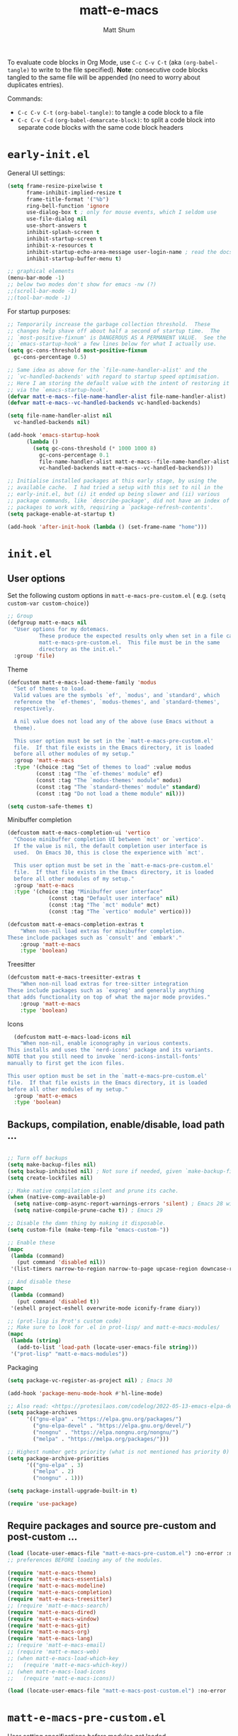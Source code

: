 #+title: matt-e-macs
#+author: Matt Shum

To evaluate code blocks in Org Mode, use ~C-c C-v C-t~ (aka =(org-babel-tangle)=
to write to the file specified). **Note**: consecutive code blocks tangled to
the same file will be appended (no need to worry about duplicates entries).

Commands:
- ~C-c C-v C-t~ =(org-babel-tangle)=: to tangle a code block to a file
- ~C-c C-v C-d~ =(org-babel-demarcate-block)=: to split a code block into
  separate code blocks with the same code block headers

* ~early-init.el~

General UI settings:

#+begin_src emacs-lisp :tangle "early-init.el"
  (setq frame-resize-pixelwise t
        frame-inhibit-implied-resize t	
        frame-title-format '("%b")
        ring-bell-function 'ignore
        use-dialog-box t ; only for mouse events, which I seldom use
        use-file-dialog nil
        use-short-answers t
        inhibit-splash-screen t
        inhibit-startup-screen t
        inhibit-x-resources t
        inhibit-startup-echo-area-message user-login-name ; read the docstring
        inhibit-startup-buffer-menu t)

  ;; graphical elements
  (menu-bar-mode -1)
  ;; below two modes don't show for emacs -nw (?)
  ;;(scroll-bar-mode -1)
  ;;(tool-bar-mode -1)
#+end_src

For startup purposes:

#+begin_src emacs-lisp :tangle "early-init.el"
  ;; Temporarily increase the garbage collection threshold.  These
  ;; changes help shave off about half a second of startup time.  The
  ;; `most-positive-fixnum' is DANGEROUS AS A PERMANENT VALUE.  See the
  ;; `emacs-startup-hook' a few lines below for what I actually use.
  (setq gc-cons-threshold most-positive-fixnum
	gc-cons-percentage 0.5)

  ;; Same idea as above for the `file-name-handler-alist' and the
  ;; `vc-handled-backends' with regard to startup speed optimisation.
  ;; Here I am storing the default value with the intent of restoring it
  ;; via the `emacs-startup-hook'.
  (defvar matt-e-macs--file-name-handler-alist file-name-handler-alist)
  (defvar matt-e-macs--vc-handled-backends vc-handled-backends)

  (setq file-name-handler-alist nil
	vc-handled-backends nil)

  (add-hook 'emacs-startup-hook
	    (lambda ()
	      (setq gc-cons-threshold (* 1000 1000 8)
		    gc-cons-percentage 0.1
		    file-name-handler-alist matt-e-macs--file-name-handler-alist
		    vc-handled-backends matt-e-macs--vc-handled-backends)))

  ;; Initialise installed packages at this early stage, by using the
  ;; available cache.  I had tried a setup with this set to nil in the
  ;; early-init.el, but (i) it ended up being slower and (ii) various
  ;; package commands, like `describe-package', did not have an index of
  ;; packages to work with, requiring a `package-refresh-contents'.
  (setq package-enable-at-startup t)

  (add-hook 'after-init-hook (lambda () (set-frame-name "home")))
#+end_src
* ~init.el~
** User options

Set the following custom options in ~matt-e-macs-pre-custom.el~ (
e.g. ~(setq custom-var custom-choice)~)

#+begin_src emacs-lisp :tangle "init.el"
  ;; Group 
  (defgroup matt-e-macs nil
    "User options for my dotemacs.
		    These produce the expected results only when set in a file called
		    matt-e-macs-pre-custom.el.  This file must be in the same
		    directory as the init.el."
    :group 'file)
#+end_src

Theme

#+begin_src emacs-lisp :tangle "init.el"
  (defcustom matt-e-macs-load-theme-family 'modus
    "Set of themes to load.
	Valid values are the symbols `ef', `modus', and `standard', which
	reference the `ef-themes', `modus-themes', and `standard-themes',
	respectively.

	A nil value does not load any of the above (use Emacs without a
	theme).

	This user option must be set in the `matt-e-macs-pre-custom.el'
	file.  If that file exists in the Emacs directory, it is loaded
	before all other modules of my setup."
    :group 'matt-e-macs
    :type '(choice :tag "Set of themes to load" :value modus
		   (const :tag "The `ef-themes' module" ef)
		   (const :tag "The `modus-themes' module" modus)
		   (const :tag "The `standard-themes' module" standard)
		   (const :tag "Do not load a theme module" nil)))

  (setq custom-safe-themes t)
#+end_src

Minibuffer completion

#+begin_src emacs-lisp :tangle "init.el"
  (defcustom matt-e-macs-completion-ui 'vertico
	"Choose minibuffer completion UI between `mct' or `vertico'.
    If the value is nil, the default completion user interface is
    used.  On Emacs 30, this is close the experience with `mct'.

    This user option must be set in the `matt-e-macs-pre-custom.el'
    file.  If that file exists in the Emacs directory, it is loaded
    before all other modules of my setup."
	:group 'matt-e-macs
	:type '(choice :tag "Minibuffer user interface"
		       (const :tag "Default user interface" nil)
		       (const :tag "The `mct' module" mct)
		       (const :tag "The `vertico' module" vertico)))

  (defcustom matt-e-emacs-completion-extras t
      "When non-nil load extras for minibuffer completion.
  These include packages such as `consult' and `embark'."
      :group 'matt-e-macs
      :type 'boolean)
  #+end_src

Treesitter

#+begin_src emacs-lisp :tangle "init.el"
  (defcustom matt-e-macs-treesitter-extras t
      "When non-nil load extras for tree-sitter integration
  These include packages such as `expreg' and generally anything
  that adds functionality on top of what the major mode provides."
      :group 'matt-e-macs
      :type 'boolean)
#+end_src

Icons

#+begin_src emacs-lisp :tangle "init.el"
    (defcustom matt-e-macs-load-icons nil
      "When non-nil, enable iconography in various contexts.
  This installs and uses the `nerd-icons' package and its variants.
  NOTE that you still need to invoke `nerd-icons-install-fonts'
  manually to first get the icon files.

  This user option must be set in the `matt-e-macs-pre-custom.el'
  file.  If that file exists in the Emacs directory, it is loaded
  before all other modules of my setup."
    :group 'matt-e-emacs
    :type 'boolean)
#+end_src

** Backups, compilation, enable/disable, load path ...
  
#+begin_src emacs-lisp :tangle "init.el"

  ;; Turn off backups
  (setq make-backup-files nil)
  (setq backup-inhibited nil) ; Not sure if needed, given `make-backup-files'
  (setq create-lockfiles nil)

  ;; Make native compilation silent and prune its cache.
  (when (native-comp-available-p)
    (setq native-comp-async-report-warnings-errors 'silent) ; Emacs 28 with native compilation
    (setq native-compile-prune-cache t)) ; Emacs 29

  ;; Disable the damn thing by making it disposable.
  (setq custom-file (make-temp-file "emacs-custom-"))

  ;; Enable these
  (mapc
   (lambda (command)
     (put command 'disabled nil))
   '(list-timers narrow-to-region narrow-to-page upcase-region downcase-region))

  ;; And disable these
  (mapc
   (lambda (command)
     (put command 'disabled t))
   '(eshell project-eshell overwrite-mode iconify-frame diary))

  ;; (prot-lisp is Prot's custom code)
  ;; Make sure to look for .el in prot-lisp/ and matt-e-macs-modules/
  (mapc
   (lambda (string)
     (add-to-list 'load-path (locate-user-emacs-file string)))
   '("prot-lisp" "matt-e-macs-modules"))
  #+end_src

Packaging
  
  #+begin_src emacs-lisp :tangle "init.el"
    (setq package-vc-register-as-project nil) ; Emacs 30

    (add-hook 'package-menu-mode-hook #'hl-line-mode)

    ;; Also read: <https://protesilaos.com/codelog/2022-05-13-emacs-elpa-devel/>
    (setq package-archives
    	  '(("gnu-elpa" . "https://elpa.gnu.org/packages/")
    	    ("gnu-elpa-devel" . "https://elpa.gnu.org/devel/")
    	    ("nongnu" . "https://elpa.nongnu.org/nongnu/")
    	    ("melpa" . "https://melpa.org/packages/")))

    ;; Highest number gets priority (what is not mentioned has priority 0)
    (setq package-archive-priorities
    	  '(("gnu-elpa" . 3)
    	    ("melpa" . 2)
    	    ("nongnu" . 1)))

    (setq package-install-upgrade-built-in t)

    (require 'use-package)

  #+end_src

** Require packages and source pre-custom and post-custom ...
  
#+begin_src emacs-lisp :tangle "init.el"
  (load (locate-user-emacs-file "matt-e-macs-pre-custom.el") :no-error :no-message)
  ;; preferences BEFORE loading any of the modules.

  (require 'matt-e-macs-theme)
  (require 'matt-e-macs-essentials)
  (require 'matt-e-macs-modeline)
  (require 'matt-e-macs-completion)
  (require 'matt-e-macs-treesitter)
  ;; (require 'matt-e-macs-search)
  (require 'matt-e-macs-dired)
  (require 'matt-e-macs-window)
  (require 'matt-e-macs-git)
  (require 'matt-e-macs-org)
  (require 'matt-e-macs-lang)
  ;; (require 'matt-e-macs-email)
  ;; (require 'matt-e-macs-web)
  ;; (when matt-e-macs-load-which-key
  ;;   (require 'matt-e-macs-which-key))
  ;; (when matt-e-macs-load-icons
  ;;   (require 'matt-e-macs-icons))

  (load (locate-user-emacs-file "matt-e-macs-post-custom.el") :no-error :no-message)

#+end_src

* ~matt-e-macs-pre-custom.el~
User setting specifications /before/ modules get loaded.

#+begin_src emacs-lisp :tangle "matt-e-macs-pre-custom.el"
  (setq matt-e-macs-load-theme-family 'modus)
  (setq matt-e-macs-completion-ui 'vertico)
  (setq matt-e-macs-completion-extras t)
  (setq matt-e-macs-treesitter-extras t)
  (setq matt-e-macs-load-icons t)
#+end_src

* ~matt-e-macs-post-custom.el~
* ~matt-e-macs-modules/~
** =matt-e-macs-theme=
*** =matt-e-macs-load-theme-family=

#+begin_src emacs-lisp :tangle "matt-e-macs-modules/matt-e-macs-theme.el" :mkdirp yes
  ;;; Theme setup and related

  ;;;; Load the desired theme module
  ;; These all reference my packages: `modus-themes', `ef-themes',
  ;; `standard-themes'.
  (when matt-e-macs-load-theme-family
    (require
     (pcase matt-e-macs-load-theme-family
       ('ef 'matt-e-macs-ef-themes)
       ('modus 'matt-e-macs-modus-themes)
       ;;('standard 'matt-e-macs-standard-themes)
       )))
#+end_src

*** =puslsar=

#+begin_src emacs-lisp :tangle "matt-e-macs-modules/matt-e-macs-theme.el" :mkdirp yes
  (use-package pulsar
    :ensure t
    :config
    (setopt pulsar-pulse t
	    pulsar-delay 0.055
	    pulsar-iterations 10
	    pulsar-face 'pulsar-magenta
	    pulsar-highlight-face 'pulsar-cyan)

    (pulsar-global-mode 1)
    :hook
    ;; There are convenience functions/commands which pulse the line using
    ;; a specific colour: `pulsar-pulse-line-red' is one of them.
    ((next-error . (pulsar-pulse-line-red pulsar-recenter-top pulsar-reveal-entry))
     (minibuffer-setup . pulsar-pulse-line-red))
    :bind
    ;; pulsar does not define any key bindings.  This is just my personal
    ;; preference.  Remember to read the manual on the matter.  Evaluate:
    ;;
    ;; (info "(elisp) Key Binding Conventions")
    (("C-x l" . pulsar-pulse-line) ; override `count-lines-page'
     ("C-x L" . pulsar-highlight-dwim))) ; or use `pulsar-highlight-line'
#+end_src

*** =Lin=

#+begin_src emacs-lisp :tangle "matt-e-macs-modules/matt-e-macs-theme.el" :mkdirp yes
    ;;;; Lin
  ;; Read the lin manual: <https://protesilaos.com/emacs/lin>.
  (use-package lin
    :ensure t
    :hook (after-init . lin-global-mode) ; applies to all `lin-mode-hooks'
    :config
    ;; You can use this to live update the face:
    ;;
    ;; (customize-set-variable 'lin-face 'lin-green)
    ;;
    ;; Or `setopt' on Emacs 29: (setopt lin-face 'lin-yellow)
    ;;
    ;; I still prefer `setq' for consistency.
    (setq lin-face 'lin-magenta))

  #+end_src

*** =Spacious Padding=
  
#+begin_src emacs-lisp :tangle "matt-e-macs-modules/matt-e-macs-theme.el" :mkdirp yes
    ;;;; Increase padding of windows/frames
  ;; Yet another one of my packages:
  ;; <https://protesilaos.com/codelog/2023-06-03-emacs-spacious-padding/>.
  (use-package spacious-padding
    :ensure t
    :hook (after-init . spacious-padding-mode)
    :bind ("<f8>" . spacious-padding-mode)
    :init
    ;; These are the defaults, but I keep it here for visiibility.
    (setq spacious-padding-widths
	  '( :internal-border-width 30
	     :header-line-width 4
	     :mode-line-width 6
	     :tab-width 4
	     :right-divider-width 30
	     :scroll-bar-width 8
	     :left-fringe-width 20
	     :right-fringe-width 20))

    ;; comment out below and set to nil (see next code block) if you don't like it
    (setq spacious-padding-subtle-mode-line
	  `( :mode-line-active ,(if (or (eq matt-e-macs-load-theme-family 'modus)
					(eq matt-e-macs-load-theme-family 'standard))
				    'default
				  'help-key-binding)
	     :mode-line-inactive window-divider))

    ;; Read the doc string of `spacious-padding-subtle-mode-line' as
    ;; it is very flexible.
    ;;(setq spacious-padding-subtle-mode-line nil)
    )
#+end_src

*** Provide =matte-e-macs-theme=

#+begin_src emacs-lisp :tangle "matt-e-macs-modules/matt-e-macs-theme.el" :mkdirp yes
  (provide 'matt-e-macs-theme)
#+end_src
** =matt-e-macs-essentials=
*** Emacs

#+begin_src emacs-lisp :tangle "matt-e-macs-modules/matt-e-macs-essentials.el" :mkdirp yes
  ;;; Essential configurations
  (use-package emacs
    :ensure nil
    :demand t
    :config
  ;;;; General settings and common custom functions (prot-simple.el)
    (setq blink-matching-paren nil)
    (setq delete-pair-blink-delay 0.1) ; Emacs28 -- see `prot-simple-delete-pair-dwim'
    (setq help-window-select t)
    (setq next-error-recenter '(4)) ; center of the window
    (setq find-library-include-other-files nil) ; Emacs 29
    (setq remote-file-name-inhibit-delete-by-moving-to-trash t) ; Emacs 30
    (setq remote-file-name-inhibit-auto-save t)                 ; Emacs 30
    (setq tramp-connection-timeout (* 60 10)) ; seconds
    (setq save-interprogram-paste-before-kill t)
    (setq mode-require-final-newline 'visit-save)
    (setq-default truncate-partial-width-windows nil)
    (setq eval-expression-print-length nil)
    (setq kill-do-not-save-duplicates t)
    (setq duplicate-line-final-position -1 ; both are Emacs 29
	  duplicate-region-final-position -1)
    (setq scroll-error-top-bottom t)
    (setq echo-keystrokes-help nil) ; Emacs 30
    (setq epa-keys-select-method 'minibuffer) ; Emacs 30

    ;; Keys I unbind here are either to avoid accidents or to bind them
    ;; elsewhere later in the configuration.
    :bind
    ( :map global-map
      ("<insert>" . nil)
      ("<menu>" . nil)
      ("C-z" . nil) ; I have a window manager, thanks!
      ("C-x C-z" . nil) ; same idea as above
      ("C-x C-c" . nil) ; avoid accidentally exiting Emacs
      ("C-x C-c C-c" . save-buffers-kill-emacs) ; more cumbersome, less error-prone, way to exit (according to Prot)
      ("C-x C-r" . restart-emacs) ; override `find-file-read-only'
      ("C-h h" . nil) ; Never show that "hello" file
      ("M-`" . nil)
      ("M-o" . delete-blank-lines) ; alias for C-x C-o
      ("M-SPC" . cycle-spacing)
      ("M-z" . zap-up-to-char) ; NOT `zap-to-char'
      ("M-c" . capitalize-dwim)
      ("M-l" . downcase-dwim) ; "lower" case
      ("M-u" . upcase-dwim)
      ("M-=" . count-words)
      ("C-x O" . next-multiframe-window)
      ("C-h K" . describe-keymap) ; overrides `Info-goto-emacs-key-command-node'
      ("C-h u" . apropos-user-option)
      ("C-h F" . apropos-function) ; lower case is `describe-function'
      ("C-h V" . apropos-variable) ; lower case is `describe-variable'
      ("C-h L" . apropos-library) ; lower case is `view-lossage'
      ("C-h c" . describe-char) ; overrides `describe-key-briefly'

      :map prog-mode-map
      ("C-M-d" . up-list) ; confusing name for what looks like "down" to me
      ("<C-M-backspace>" . backward-kill-sexp)

      ;; Keymap for buffers (Emacs28)
      :map ctl-x-x-map
      ("f" . follow-mode)  ; override `font-lock-update'
      ("r" . rename-uniquely)
      ("l" . visual-line-mode))
    )
#+end_src

*** prot-simple

Custom basic commands. (Try out Prot's replacement for ~simple.el~.)

#+begin_src emacs-lisp :tangle "matt-e-macs-modules/matt-e-macs-essentials.el" :mkdirp yes

  (use-package prot-simple
    :ensure nil
    :demand t
    :config
    (setq prot-simple-date-specifier "%F")
    (setq prot-simple-time-specifier "%R %z")

    (advice-add #'save-buffers-kill-emacs :before #'prot-simple-display-unsaved-buffers-on-exit)

  (with-eval-after-load 'pulsar
    (add-hook 'prot-simple-file-to-register-jump-hook #'pulsar-recenter-center)
    (add-hook 'prot-simple-file-to-register-jump-hook #'pulsar-reveal-entry))
  :bind
  ( ("ESC ESC" . prot-simple-keyboard-quit-dwim)
    ("C-g" . prot-simple-keyboard-quit-dwim)
    ("C-M-SPC" . prot-simple-mark-sexp)   ; will be overriden by `expreg' if tree-sitter is available
    ;; Commands for lines
    ("M-k" . prot-simple-kill-line-backward)
    ("C-S-d" . prot-simple-duplicate-line-or-region)
    ("C-S-w" . prot-simple-copy-line)
    ("C-S-y" . prot-simple-yank-replace-line-or-region)
    ("C-v" . prot-simple-multi-line-below) ; overrides `scroll-up-command'
    ("<next>" . prot-simple-multi-line-below) ; overrides `scroll-up-command'
    ("M-v" . prot-simple-multi-line-above) ; overrides `scroll-down-command'
    ("<prior>" . prot-simple-multi-line-above) ; overrides `scroll-down-command'
    ("<C-return>" . prot-simple-new-line-below)
    ("<C-S-return>" . prot-simple-new-line-above)
    ("C-x x a" . prot-simple-auto-fill-visual-line-mode) ; auto-fill/visual-line toggle
    ;; Commands for text insertion or manipulation
    ("C-=" . prot-simple-insert-date)
    ("C-<" . prot-simple-escape-url-dwim)
    ;; "C->" prot-simple-insert-line-prefix-dwim
    ("M-Z" . prot-simple-zap-to-char-backward)
    ;; Commands for object transposition
    ("C-S-p" . prot-simple-move-above-dwim)
    ("C-S-n" . prot-simple-move-below-dwim)
    ("C-t" . prot-simple-transpose-chars)
    ("C-x C-t" . prot-simple-transpose-lines)
    ("C-S-t" . prot-simple-transpose-paragraphs)
    ("C-x M-t" . prot-simple-transpose-sentences)
    ("C-M-t" . prot-simple-transpose-sexps)
    ("M-t" . prot-simple-transpose-words)
    ;; Commands for paragraphs
    ("M-Q" . prot-simple-unfill-region-or-paragraph)
    ;; Commands for windows and pages
    ("C-x o" . prot-simple-other-window)
    ("C-x n k" . prot-simple-delete-page-delimiters)
    ("C-x M-r" . prot-simple-swap-window-buffers)
    ;; Commands for buffers
    ("<C-f2>" . prot-simple-rename-file-and-buffer)
    ("C-x k" . prot-simple-kill-buffer-current)
    ("C-x K" . kill-buffer) ; leaving this here to contrast with the above
    ("M-s b" . prot-simple-buffers-major-mode)
    ("M-s v" . prot-simple-buffers-vc-root)
    ;; Commands for files
    ("C-x r ." . prot-simple-file-to-register)))
  #+end_src

*** prot-pair
  
Insert character pairs  
#+begin_src emacs-lisp :tangle "matt-e-macs-modules/matt-e-macs-essentials.el" :mkdirp yes
  ;;;; Insert character pairs (prot-pair.el)
  (use-package prot-pair
    :ensure nil
    :bind
    (("C-'" . prot-pair-insert)
     ("M-'" . prot-pair-insert)
     ("M-\\" . prot-pair-delete)))
  #+end_src

*** Prot's =which-key=
  
#+begin_src emacs-lisp :tangle "matt-e-macs-modules/matt-e-macs-essentials.el" :mkdirp yes
   ;;;; Prefix keymap (prot-prefix.el)
  (use-package prot-prefix
    :ensure nil
    :bind-keymap
    ;; F2 overrides that two-column gimmick.  Sorry, but no.
    (("<insert>" . prot-prefix)
     ("<f2>" . prot-prefix)
     ("C-z" . prot-prefix)))
#+end_src

*** =recentf=

#+begin_src emacs-lisp :tangle "matt-e-macs-modules/matt-e-macs-essentials.el" :mkdirp yes
  (use-package recentf
    :ensure nil
    :hook (after-init . recentf-mode)
    :config
    (setq recentf-max-saved-items 100)
    (setq recentf-max-menu-items 25) ; Prot doesn't use the `menu-bar-mode', but this is good to know
    (setq recentf-save-file-modes nil)
    (setq recentf-keep nil)
    (setq recentf-auto-cleanup nil)
    (setq recentf-initialize-file-name-history nil)
    (setq recentf-filename-handlers nil)
    (setq recentf-show-file-shortcuts-flag nil))

  #+end_src

*** mouse

Mouse configuration

#+begin_src emacs-lisp :tangle "matt-e-macs-modules/matt-e-macs-essentials.el" :mkdirp yes
    ;;;; Mouse and mouse wheel behaviour
  (use-package mouse
    :ensure nil
    :hook (after-init . mouse-wheel-mode)
    :config
    ;; Some of these variables are defined in places other than
    ;; mouse.el, but this is fine.
    (setq mouse-autoselect-window t) ; complements the auto-selection of my tiling window manager

    ;; In Emacs 27+, use Control + mouse wheel to scale text.
    (setq mouse-wheel-scroll-amount
	  '(1
	    ((shift) . 5)
	    ((meta) . 0.5)
	    ((control) . text-scale))
	  mouse-drag-copy-region nil
	  make-pointer-invisible t
	  mouse-wheel-progressive-speed t
	  mouse-wheel-follow-mouse t)

    ;; Scrolling behaviour
    (setq-default scroll-preserve-screen-position t
		  scroll-conservatively 1 ; affects `scroll-step'
		  scroll-margin 0
		  next-screen-context-lines 0))

  #+end_src

*** autorevert

Revert buffer on save
#+begin_src emacs-lisp :tangle "matt-e-macs-modules/matt-e-macs-essentials.el" :mkdirp yes
  ;;;; Auto revert mode
  (use-package autorevert
    :ensure nil
    :hook (after-init . global-auto-revert-mode)
    :config
    (setq auto-revert-verbose t))
#+end_src

*** tooltip

Tool tip
#+begin_src emacs-lisp :tangle "matt-e-macs-modules/matt-e-macs-essentials.el" :mkdirp yes
    ;;;; Tooltips (tooltip-mode)
  (use-package tooltip
    :ensure nil
    :hook (after-init . tooltip-mode)
    :config
    (setq tooltip-delay 0.5
	  tooltip-short-delay 0.5
	  x-gtk-use-system-tooltips t
	  tooltip-frame-parameters
	  '((name . "tooltip")
	    (internal-border-width . 10)
	    (border-width . 0)
	    (no-special-glyphs . t))))
  
#+end_src

*** delsel

Delete selection
#+begin_src emacs-lisp :tangle "matt-e-macs-modules/matt-e-macs-essentials.el" :mkdirp yes
  ;;;; Delete selection
  (use-package delsel
    :ensure nil
    :hook (after-init . delete-selection-mode))

#+end_src

*** server

Emacs server
#+begin_src emacs-lisp :tangle "matt-e-macs-modules/matt-e-macs-essentials.el" :mkdirp yes
  ;;;; Emacs server (allow emacsclient to connect to running session)
(use-package server
  :ensure nil
  :defer 1
  :config
  (setq server-client-instructions nil)
  (unless (server-running-p)
    (server-start)))
#+end_src

*** goto-chg

Go to last change
#+begin_src emacs-lisp :tangle "matt-e-macs-modules/matt-e-macs-essentials.el" :mkdirp yes
  (use-package goto-chg
    :ensure t
    :bind
    (("C-(" . goto-last-change)
     ("C-)" . goto-last-change-reverse)))
#+end_src

*** Provide =matte-e-macs-essentials=

#+begin_src emacs-lisp :tangle "matt-e-macs-modules/matt-e-macs-essentials.el" :mkdirp yes
  (provide 'matt-e-macs-essentials)
#+end_src

** =matt-e-macs-modeline=
*** prot-modeline
#+begin_src emacs-lisp :tangle "matt-e-macs-modules/matt-e-macs-modeline.el" :mkdirp yes
    ;;; Mode line
  (use-package prot-modeline
    :ensure nil
    :config
    (setq mode-line-compact nil) ; Emacs 28
    (setq mode-line-right-align-edge 'right-margin) ; Emacs 30
    (setq-default mode-line-format
		  '("%e"
		    prot-modeline-kbd-macro
		    prot-modeline-narrow
		    prot-modeline-buffer-status
		    prot-modeline-window-dedicated-status
		    prot-modeline-input-method
		    "  "
		    prot-modeline-buffer-identification
		    "  "
		    prot-modeline-major-mode
		    prot-modeline-process
		    "  "
		    prot-modeline-vc-branch
		    "  "
		    prot-modeline-eglot
		    "  "
		    prot-modeline-flymake
		    "  "
		    mode-line-format-right-align ; Emacs 30
		    prot-modeline-notmuch-indicator
		    "  "
		    prot-modeline-misc-info))

    (with-eval-after-load 'spacious-padding
      (defun prot/modeline-spacious-indicators ()
	"Set box attribute to `'prot-modeline-indicator-button' if spacious-padding is enabled."
	(if (bound-and-true-p spacious-padding-mode)
	    (set-face-attribute 'prot-modeline-indicator-button nil :box t)
	  (set-face-attribute 'prot-modeline-indicator-button nil :box 'unspecified)))

      ;; Run it at startup and then afterwards whenever
      ;; `spacious-padding-mode' is toggled on/off.
      (prot/modeline-spacious-indicators)

      (add-hook 'spacious-padding-mode-hook #'prot/modeline-spacious-indicators)))
#+end_src
*** keycast
#+begin_src emacs-lisp :tangle "matt-e-macs-modules/matt-e-macs-modeline.el" :mkdirp yes
  ;;; Keycast mode
(use-package keycast
  :ensure t
  :after prot-modeline
  :commands (keycast-mode-line-mode keycast-header-line-mode keycast-tab-bar-mode keycast-log-mode)
  :init
  (setq keycast-mode-line-format "%2s%k%c%R")
  (setq keycast-mode-line-insert-after 'prot-modeline-vc-branch)
  (setq keycast-mode-line-window-predicate 'mode-line-window-selected-p)
  (setq keycast-mode-line-remove-tail-elements nil)
  :config
  (dolist (input '(self-insert-command org-self-insert-command))
    (add-to-list 'keycast-substitute-alist `(,input "." "Typing…")))

  (dolist (event '( mouse-event-p mouse-movement-p mwheel-scroll handle-select-window
                    mouse-set-point mouse-drag-region))
    (add-to-list 'keycast-substitute-alist `(,event nil))))
#+end_src
*** Provide

#+begin_src emacs-lisp :tangle "matt-e-macs-modules/matt-e-macs-modeline.el" :mkdirp yes
  (provide 'matt-e-macs-modeline)
#+end_src
** =matt-e-macs-completion=
*** Minibuffer settings

#+begin_src emacs-lisp :tangle "matt-e-macs-modules/matt-e-macs-completion.el" :mkdirp yes
  ;;; General minibuffer settings
  (use-package minibuffer
    :ensure nil
    :config
  ;;;; Completion styles
    (setq completion-styles '(basic substring initials flex orderless)) ; also see `completion-category-overrides'

    ;; Reset all the per-category defaults so that (i) we use the
    ;; standard `completion-styles' and (ii) can specify our own styles
    ;; in the `completion-category-overrides' without having to
    ;; explicitly override everything.
    (setq completion-category-defaults nil)

    ;; A non-exhaustve list of known completion categories:
    ;;
    ;; - `bookmark'
    ;; - `buffer'
    ;; - `charset'
    ;; - `coding-system'
    ;; - `color'
    ;; - `command' (e.g. `M-x')
    ;; - `customize-group'
    ;; - `environment-variable'
    ;; - `expression'
    ;; - `face'
    ;; - `file'
    ;; - `function' (the `describe-function' command bound to `C-h f')
    ;; - `info-menu'
    ;; - `imenu'
    ;; - `input-method'
    ;; - `kill-ring'
    ;; - `library'
    ;; - `minor-mode'
    ;; - `multi-category'
    ;; - `package'
    ;; - `project-file'
    ;; - `symbol' (the `describe-symbol' command bound to `C-h o')
    ;; - `theme'
    ;; - `unicode-name' (the `insert-char' command bound to `C-x 8 RET')
    ;; - `variable' (the `describe-variable' command bound to `C-h v')
    ;; - `consult-grep'
    ;; - `consult-isearch'
    ;; - `consult-kmacro'
    ;; - `consult-location'
    ;; - `embark-keybinding'
    ;;
    (setq completion-category-overrides
	  ;; NOTE 2021-10-25: I am adding `basic' because it works better as a
	  ;; default for some contexts.  Read:
	  ;; <https://debbugs.gnu.org/cgi/bugreport.cgi?bug=50387>.
	  ;;
	  ;; `partial-completion' is a killer app for files, because it
	  ;; can expand ~/.l/s/fo to ~/.local/share/fonts.
	  ;;
	  ;; If `basic' cannot match my current input, Emacs tries the
	  ;; next completion style in the given order.  In other words,
	  ;; `orderless' kicks in as soon as I input a space or one of its
	  ;; style dispatcher characters.
	  '((file (styles . (basic partial-completion orderless)))
	    (bookmark (styles . (basic substring)))
	    (library (styles . (basic substring)))
	    (embark-keybinding (styles . (basic substring)))
	    (imenu (styles . (basic substring orderless)))
	    (consult-location (styles . (basic substring orderless)))
	    (kill-ring (styles . (emacs22 orderless)))
	    (eglot (styles . (emacs22 substring orderless))))))

  #+end_src

*** Orderless
  
#+begin_src emacs-lisp :tangle "matt-e-macs-modules/matt-e-macs-completion.el" :mkdirp yes
	;;; Orderless completion style (and prot-orderless.el)
    (use-package orderless
      :ensure t
      :demand t
      :after minibuffer
      :config
      ;; Remember to check my `completion-styles' and the
      ;; `completion-category-overrides'.
      (setq orderless-matching-styles '(orderless-prefixes orderless-regexp))

      ;; SPC should never complete: use it for `orderless' groups.
      ;; The `?' is a regexp construct.
      :bind ( :map minibuffer-local-completion-map
	      ("SPC" . nil)
	      ("?" . nil)))

    (use-package prot-orderless
      :ensure nil
      :config
      (setq orderless-style-dispatchers
	    '(prot-orderless-literal
	      prot-orderless-file-ext
	      prot-orderless-beg-or-end)))
#+end_src

*** mb-depth

Minibuffer depth
#+begin_src emacs-lisp :tangle "matt-e-macs-modules/matt-e-macs-completion.el" :mkdirp yes
  (use-package mb-depth
    :ensure nil
    :hook (after-init . minibuffer-depth-indicate-mode)
    :config
    (setq read-minibuffer-restore-windows nil) ; Emacs 28
    (setq enable-recursive-minibuffers t))

#+end_src

Minibuffer default values
  
#+begin_src emacs-lisp :tangle "matt-e-macs-modules/matt-e-macs-completion.el" :mkdirp yes
  (use-package minibuf-eldef
    :ensure nil
    :hook (after-init . minibuffer-electric-default-mode)
    :config
    (setq minibuffer-default-prompt-format " [%s]")) ; Emacs 29
#+end_src

*** Common interactions

#+begin_src emacs-lisp :tangle "matt-e-macs-modules/matt-e-macs-completion.el" :mkdirp yes
  (use-package rfn-eshadow
    :ensure nil
    :hook (minibuffer-setup . cursor-intangible-mode)
    :config
    ;; Not everything here comes from rfn-eshadow.el, but this is fine.

    (setq resize-mini-windows t)
    (setq read-answer-short t) ; also check `use-short-answers' for Emacs28
    (setq echo-keystrokes 0.25)
    (setq kill-ring-max 60) ; Keep it small

  ;; Do not allow the cursor to move inside the minibuffer prompt.  I
  ;; got this from the documentation of Daniel Mendler's Vertico
  ;; package: <https://github.com/minad/vertico>.
    (setq minibuffer-prompt-properties
	  '(read-only t cursor-intangible t face minibuffer-prompt))

  ;; MCT has a variant of this built-in.
    (unless (eq matt-e-macs-completion-ui 'mct)
      ;; Add prompt indicator to `completing-read-multiple'.  We display
      ;; [`completing-read-multiple': <separator>], e.g.,
      ;; [`completing-read-multiple': ,] if the separator is a comma.  This
      ;; is adapted from the README of the `vertico' package by Daniel
      ;; Mendler.  I made some small tweaks to propertize the segments of
      ;; the prompt.
      (defun crm-indicator (args)
      (cons (format "[`completing-read-multiple': %s]  %s"
		    (propertize
		     (replace-regexp-in-string
		      "\\`\\[.*?]\\*\\|\\[.*?]\\*\\'" ""
		      crm-separator)
		     'face 'error)
		    (car args))
	    (cdr args)))

    (advice-add #'completing-read-multiple :filter-args #'crm-indicator))

  (file-name-shadow-mode 1))  
#+end_src

*** Ignore letter casing
    
#+begin_src emacs-lisp :tangle "matt-e-macs-modules/matt-e-macs-completion.el" :mkdirp yes
  (setq completion-ignore-case t)
  (setq read-buffer-completion-ignore-case t)
  (setq-default case-fold-search t)   ; For general regexp
  (setq read-file-name-completion-ignore-case t)

#+end_src

*** Generic Minibuffer
#+begin_src emacs-lisp :tangle "matt-e-macs-modules/matt-e-macs-completion.el" :mkdirp yes
  (use-package minibuffer
    :ensure nil
    :demand t
    :config
    (setq completions-format 'one-column)
    (setq completion-show-help nil)
    (setq completion-auto-help 'always)
    (setq completion-auto-select nil)
    (setq completions-detailed t)
    (setq completion-show-inline-help nil)
    (setq completions-max-height 6)
    (setq completions-header-format (propertize "%s candidates:\n" 'face 'bold-italic))
    (setq completions-highlight-face 'completions-highlight)
    (setq minibuffer-completion-auto-choose t)
    (setq minibuffer-visible-completions t) ; Emacs 30
    (setq completions-sort 'historical)

    (unless matt-e-macs-completion-ui
      (matt-e-macs-keybind minibuffer-local-completion-map
			   "<up>" #'minibuffer-previous-line-completion
			   "<down>" #'minibuffer-next-line-completion)

      (add-hook 'completion-list-mode-hook #'prot-common-truncate-lines-silently)))
#+end_src

*** Savehist

#+begin_src emacs-lisp :tangle "matt-e-macs-modules/matt-e-macs-completion.el" :mkdirp yes
    ;;;; `savehist' (minibuffer and related histories)
  (use-package savehist
    :ensure nil
    :hook (after-init . savehist-mode)
    :config
    (setq savehist-file (locate-user-emacs-file "savehist"))
    (setq history-length 100)
    (setq history-delete-duplicates t)
    (setq savehist-save-minibuffer-history t)
    (add-to-list 'savehist-additional-variables 'kill-ring))
#+end_src

*** Dabbrev
#+begin_src emacs-lisp :tangle "matt-e-macs-modules/matt-e-macs-completion.el" :mkdirp yes
    (use-package dabbrev
      :ensure nil
      :commands (dabbrev-expand dabbrev-completion)
      :config
  ;;;; `dabbrev' (dynamic word completion (dynamic abbreviations))
      (setq dabbrev-abbrev-char-regexp "\\sw\\|\\s_")
      (setq dabbrev-abbrev-skip-leading-regexp "[$*/=~']")
      (setq dabbrev-backward-only nil)
      (setq dabbrev-case-distinction 'case-replace)
      (setq dabbrev-case-fold-search nil)
      (setq dabbrev-case-replace 'case-replace)
      (setq dabbrev-check-other-buffers t)
      (setq dabbrev-eliminate-newlines t)
      (setq dabbrev-upcase-means-case-search t)
      (setq dabbrev-ignored-buffer-modes
	    '(archive-mode image-mode docview-mode pdf-view-mode)))
#+end_src

*** Corfu

#+begin_src emacs-lisp :tangle "matt-e-macs-modules/matt-e-macs-completion.el" :mkdirp yes
	;;; Corfu (in-buffer completion popup)
    (use-package corfu
      :ensure t
      :hook (after-init . global-corfu-mode)
      ;; I also have (setq tab-always-indent 'complete) for TAB to complete
      ;; when it does not need to perform an indentation change.
      :bind (:map corfu-map ("<tab>" . corfu-complete))
      :config
      (setq corfu-preview-current nil)
      (setq corfu-min-width 20)

      (setq corfu-popupinfo-delay '(1.25 . 0.5))
      (corfu-popupinfo-mode 1) ; shows documentation after `corfu-popupinfo-delay'

      ;; Sort by input history (no need to modify `corfu-sort-function').
      (with-eval-after-load 'savehist
	(corfu-history-mode 1)
	(add-to-list 'savehist-additional-variables 'corfu-history)))

#+end_src

*** Consult
#+begin_src emacs-lisp :tangle "matt-e-macs-modules/matt-e-macs-completion.el" :mkdirp yes

  ;;; Enhanced minibuffer commands (consult.el)
  (when matt-e-macs-completion-extras
    (use-package consult
      :ensure t
      :hook (completion-list-mode . consult-preview-at-point-mode)
      :bind
      ( :map global-map
	("M-g M-g" . consult-goto-line)
	("M-K" . consult-keep-lines) ; M-S-k is similar to M-S-5 (M-%)
	("M-F" . consult-focus-lines) ; same principle
	("M-s M-b" . consult-buffer)
	("M-s M-f" . consult-find)
	("M-s M-g" . consult-grep)
	("M-s M-h" . consult-history)
	("M-s M-i" . consult-imenu)
	("M-s M-l" . consult-line)
	("M-s M-m" . consult-mark)
	("M-s M-y" . consult-yank-pop)
	("M-s M-s" . consult-outline)
	:map consult-narrow-map
	("?" . consult-narrow-help))
      :config
      (setq consult-line-numbers-widen t)
      ;; (setq completion-in-region-function #'consult-completion-in-region)
      (setq consult-async-min-input 3)
      (setq consult-async-input-debounce 0.5)
      (setq consult-async-input-throttle 0.8)
      (setq consult-narrow-key nil)
      (setq consult-find-args
	    (concat "find . -not ( "
		    "-path */.git* -prune "
		    "-or -path */.cache* -prune )"))
      (setq consult-preview-key 'any)
      (setq consult-project-function nil) ; always work from the current directory

      (add-to-list 'consult-mode-histories '(vc-git-log-edit-mode . log-edit-comment-ring))

      (require 'consult-imenu) ; the `imenu' extension is in its own file
      (with-eval-after-load 'pulsar
	;; see my `pulsar' package: <https://protesilaos.com/emacs/pulsar>
	(setq consult-after-jump-hook nil) ; reset it to avoid conflicts with my function
	(dolist (fn '(pulsar-recenter-top pulsar-reveal-entry))
	  (add-hook 'consult-after-jump-hook fn)))))

  #+end_src
*** Marginalia
#+begin_src emacs-lisp :tangle "matt-e-macs-modules/matt-e-macs-completion.el" :mkdirp yes
    ;;; Detailed completion annotations (marginalia.el)
  (use-package marginalia
    :ensure t
    :defer 1
    :config
    (setq marginalia-max-relative-age 0) ; absolute time
    (marginalia-mode 1))

  ;;;; Custom completion annotations
  (use-package prot-marginalia
    :ensure nil
    :after marginalia
    :config
    (setq marginalia-annotator-registry
	  '((bookmark prot-marginalia-bookmark)
	    (buffer prot-marginalia-buffer)
	    (command marginalia-annotate-command)
	    (function prot-marginalia-symbol)
	    (symbol prot-marginalia-symbol)
	    (variable prot-marginalia-symbol)
	    (face marginalia-annotate-face)
	    (imenu marginalia-annotate-imenu)
	    (package prot-marginalia-package)
	    (unicode-name marginalia-annotate-char))))

  #+end_src

*** Minibuffer interface
  
#+begin_src emacs-lisp :tangle "matt-e-macs-modules/matt-e-macs-completion.el" :mkdirp yes
   ;;; The minibuffer user interface (mct, vertico, or none)
  (when matt-e-macs-completion-ui
    (require
     (pcase matt-e-macs-completion-ui
       ('mct 'matt-e-macs-mct)
       ('vertico 'matt-e-macs-vertico))))
#+end_src

*** Provide
  
#+begin_src emacs-lisp :tangle "matt-e-macs-modules/matt-e-macs-completion.el" :mkdirp yes
  (provide 'matt-e-macs-completion)
#+end_src

** =matt-e-macs-modus-themes=
*** modus
#+begin_src emacs-lisp :tangle "matt-e-macs-modules/matt-e-macs-modus-themes.el" :mkdirp yes
  ;; The themes are highly customisable.  Read the manual:
  ;; <https://protesilaos.com/emacs/modus-themes>.
  (use-package modus-themes
    :ensure t
    :demand t
    :bind (("<f5>" . modus-themes-toggle)
	   ("C-<f5>" . modus-themes-select))
    :config
    (setq modus-themes-custom-auto-reload nil
	  modus-themes-to-toggle '(modus-vivendi modus-vivendi-tinted)
	  ;; modus-themes-to-toggle '(modus-operandi-tinted modus-vivendi-tinted)
	  ;; modus-themes-to-toggle '(modus-operandi-deuteranopia modus-vivendi-deuteranopia)
	  ;; modus-themes-to-toggle '(modus-operandi-tritanopia modus-vivendi-tritanopia)
	  modus-themes-mixed-fonts t
	  modus-themes-variable-pitch-ui t
	  modus-themes-italic-constructs t
	  modus-themes-bold-constructs nil
	  modus-themes-completions '((t . (extrabold)))
	  modus-themes-prompts '(extrabold)
	  modus-themes-headings
	  '((agenda-structure . (variable-pitch light 2.2))
	    (agenda-date . (variable-pitch regular 1.3))
	    (t . (regular 1.15))))

    (setq modus-themes-common-palette-overrides nil)

    (modus-themes-load-theme (car modus-themes-to-toggle))

    ;; (if (matt-e-macs-theme-environment-dark-p)
    ;;     (modus-themes-load-theme (cadr modus-themes-to-toggle))
    ;;   (modus-themes-load-theme (car modus-themes-to-toggle))
    ;;  )
    )
#+end_src
*** Provide
#+begin_src emacs-lisp :tangle "matt-e-macs-modules/matt-e-macs-modus-themes.el" :mkdirp yes
  (provide 'matt-e-macs-modus-themes)

#+end_src
** =matt-e-macs-vertico=
*** Vertico
#+begin_src emacs-lisp :tangle "matt-e-macs-modules/matt-e-macs-vertico.el" :mkdirp yes
  ;;; Vertical completion layout (vertico)
  (use-package vertico
    :ensure t
    :hook (after-init . vertico-mode)
    :config
    (setq vertico-scroll-margin 0)
    (setq vertico-count 5)
    (setq vertico-resize t)
    (setq vertico-cycle t)

    (with-eval-after-load 'rfn-eshadow
      ;; This works with `file-name-shadow-mode' enabled.  When you are in
      ;; a sub-directory and use, say, `find-file' to go to your home '~/'
      ;; or root '/' directory, Vertico will clear the old path to keep
      ;; only your current input.
      (add-hook 'rfn-eshadow-update-overlay-hook #'vertico-directory-tidy)))


  ;;; Custom tweaks for vertico (prot-vertico.el)
  (use-package prot-vertico
    :ensure nil
    :demand t
    :after vertico
    :bind
    ( :map vertico-map
      ("<left>" . backward-char)
      ("<right>" . forward-char)
      ("TAB" . prot-vertico-private-complete)
      ("DEL" . vertico-directory-delete-char)
      ("M-DEL" . vertico-directory-delete-word)
      ("M-," . vertico-quick-insert)
      ("M-." . vertico-quick-exit)
      :map vertico-multiform-map
      ("C-n" . prot-vertico-private-next)
      ("<down>" . prot-vertico-private-next)
      ("C-p" . prot-vertico-private-previous)
      ("<up>" . prot-vertico-private-previous)
      ("C-l" . vertico-multiform-vertical))
    :config
    (setq vertico-multiform-categories
	  `(;; Maximal
	    (embark-keybinding ,@prot-vertico-multiform-maximal)
	    (multi-category ,@prot-vertico-multiform-maximal)
	    (consult-location ,@prot-vertico-multiform-maximal)
	    (imenu ,@prot-vertico-multiform-maximal)
	    (unicode-name ,@prot-vertico-multiform-maximal)
	    ;; Minimal
	    (file ,@prot-vertico-multiform-minimal
		  (vertico-preselect . prompt)
		  (vertico-sort-function . prot-vertico-sort-directories-first))
	    (t ,@prot-vertico-multiform-minimal)))

    (vertico-multiform-mode 1))
#+end_src
*** Provide
#+begin_src emacs-lisp :tangle "matt-e-macs-modules/matt-e-macs-vertico.el" :mkdirp yes
  (provide 'matt-e-macs-vertico)
#+end_src
** =matt-e-macs-treesitter=
*** Treesiter
#+begin_src emacs-lisp :tangle "matt-e-macs-modules/matt-e-macs-treesitter.el" : mkdirp yes
  ;; Fix path no matter what
  (use-package exec-path-from-shell
    :ensure t
    :config
    (when (memq window-system '(mac ns x))
      (exec-path-from-shell-initialize)))

  (use-package treesit-auto
    :ensure t
    :custom
    (treesit-auto-install 'prompt)
    :config
    (treesit-auto-add-to-auto-mode-alist 'all) ;; auto add ts-mode to major mode
    (global-treesit-auto-mode))

  ;; When tree-sitter enabled
  (when matt-e-macs-treesitter-extras
    ;;; eglot
    (use-package eglot
      :ensure t
      :defer t
      :bind (:map eglot-mode-map
		  ("C-c C-d" . eldoc)
		  ("C-c C-e" . eglot-rename)
		  ;; ("C-c C-o" . python-sort-imports) ;; ruff uses below
		  ("C-c C-f" . eglot-format-buffer))
      :hook ((python-ts-mode . eglot-ensure)
	     (python-ts-mode . (lambda () (set-fill-column 88))))
      :config
      (setq-default eglot-workspace-configuration
		    '((:pylsp . (:plugins (:ruff (:enabled t :formatEnabled t :lineLength 88 :format ["I"])))))))

    )
#+end_src

*** prog-mode-hook line numbers
#+begin_src emacs-lisp :tangle "matt-e-macs-modules/matt-e-macs-treesitter.el" : mkdirp yes
  (add-hook 'prog-mode-hook #'display-line-numbers-mode) ;; only add numbers in prog-mode

#+end_src
*** provide
#+begin_src emacs-lisp :tangle "matt-e-macs-modules/matt-e-macs-treesitter.el" : mkdirp yes
  (provide 'matt-e-macs-treesitter)
#+end_src
** =matt-e-macs-window=
*** uniquify
#+begin_src emacs-lisp :tangle "matt-e-macs-modules/matt-e-macs-window.el" :mkdirp yes
  ;;; General window and buffer configurations
  (use-package uniquify
      :ensure nil
      :config
      ;;;; `uniquify` (unique names for buffers)
      (setq uniquify-buffer-name-style 'forward)
      (setq uniquify-strip-common-suffix t)
      (setq uniquify-after-kill-buffer-p t))

    ;;;; Line highlight
  (use-package hl-line
    :ensure nil
    :commands (hl-line-mode)
    :config
    (setq hl-line-sticky-flag nil)
    (setq hl-line-overlay-priority -50)) ; emacs28

    ;;;; Negative space highlight
  (use-package whitespace
    :ensure nil
    :bind
    (("<f6>" . whitespace-mode)
     ("C-c z" . delete-trailing-whitespace))
    :config
    ;; NOTE 2023-08-14: This is experimental.  I am not sure I like it.
    (setq whitespace-style
	  '(face
	    tabs
	    spaces
	    tab-mark
	    space-mark
	    trailing
	    missing-newline-at-eof
	    space-after-tab::tab
	    space-after-tab::space
	    space-before-tab::tab
	    space-before-tab::space)))

	      ;;; Line numbers on the side of the window
    (use-package display-line-numbers
      :ensure nil
      :bind
      ("<f7>" . display-line-numbers-mode)
      :config
      (setq-default display-line-numbers-type t)
      ;; Those two variables were introduced in Emacs 27.1
      (setq display-line-numbers-major-tick 0)
      (setq display-line-numbers-minor-tick 0)
      ;; Use absolute numbers in narrowed buffers
      (setq-default display-line-numbers-widen t))
#+end_src
*** prot-window
#+begin_src emacs-lisp :tangle "matt-e-macs-modules/matt-e-macs-window.el" :mkdirp yes
	    ;;;; `window', `display-buffer-alist', and related
  (use-package prot-window
      :ensure nil
      :demand t
      :config
      ;; NOTE 2023-03-17: Remember that I am using development versions of
      ;; Emacs.  Some of my `display-buffer-alist' contents are for Emacs
      ;; 29+.
      (setq display-buffer-alist
	    `(;; no window
	      ("\\`\\*Async Shell Command\\*\\'"
	       (display-buffer-no-window))
	      ("\\`\\*\\(Warnings\\|Compile-Log\\|Org Links\\)\\*\\'"
	       (display-buffer-no-window)
	       (allow-no-window . t))
	      ;; bottom side window
	      ("\\*Org \\(Select\\|Note\\)\\*" ; the `org-capture' key selection and `org-add-log-note'
	       (display-buffer-in-side-window)
	       (dedicated . t)
	       (side . bottom)
	       (slot . 0)
	       (window-parameters . ((mode-line-format . none))))
	      ;; bottom buffer (NOT side window)
	      ((or . ((derived-mode . flymake-diagnostics-buffer-mode)
		      (derived-mode . flymake-project-diagnostics-mode)
		      (derived-mode . messages-buffer-mode)
		      (derived-mode . backtrace-mode)))
	       (display-buffer-reuse-mode-window display-buffer-at-bottom)
	       (window-height . 0.3)
	       (dedicated . t)
	       (preserve-size . (t . t)))
	      ("\\*Embark Actions\\*"
	       (display-buffer-reuse-mode-window display-buffer-below-selected)
	       (window-height . fit-window-to-buffer)
	       (window-parameters . ((no-other-window . t)
				     (mode-line-format . none))))
	      ("\\*\\(Output\\|Register Preview\\).*"
	       (display-buffer-reuse-mode-window display-buffer-at-bottom))
	      ;; below current window
	      ("\\(\\*Capture\\*\\|CAPTURE-.*\\)"
	       (display-buffer-reuse-mode-window display-buffer-below-selected))
	      ("\\*\\vc-\\(incoming\\|outgoing\\|git : \\).*"
	       (display-buffer-reuse-mode-window display-buffer-below-selected)
	       (window-height . 0.1)
	       (dedicated . t)
	       (preserve-size . (t . t)))
	      ((derived-mode . reb-mode) ; M-x re-builder
	       (display-buffer-reuse-mode-window display-buffer-below-selected)
	       (window-height . 4) ; note this is literal lines, not relative
	       (dedicated . t)
	       (preserve-size . (t . t)))
	      ((or . ((derived-mode . occur-mode)
		      (derived-mode . grep-mode)
		      (derived-mode . Buffer-menu-mode)
		      (derived-mode . log-view-mode)
		      (derived-mode . help-mode) ; See the hooks for `visual-line-mode'
		      "\\*\\(|Buffer List\\|Occur\\|vc-change-log\\|eldoc.*\\).*"
		      prot-window-shell-or-term-p
		      ;; ,world-clock-buffer-name
		      ))
	       (prot-window-display-buffer-below-or-pop)
	       (body-function . prot-window-select-fit-size))
	      ("\\*\\(Calendar\\|Bookmark Annotation\\|ert\\).*"
	       (display-buffer-reuse-mode-window display-buffer-below-selected)
	       (dedicated . t)
	       (window-height . fit-window-to-buffer))
	      ;; NOTE 2022-09-10: The following is for `ispell-word', though
	      ;; it only works because I override `ispell-display-buffer'
	      ;; with `prot-spell-ispell-display-buffer' and change the
	      ;; value of `ispell-choices-buffer'.
	      ("\\*ispell-top-choices\\*.*"
	       (display-buffer-reuse-mode-window display-buffer-below-selected)
	       (window-height . fit-window-to-buffer))
	      ;; same window

	      ;; NOTE 2023-02-17: `man' does not fully obey the
	      ;; `display-buffer-alist'.  It works for new frames and for
	      ;; `display-buffer-below-selected', but otherwise is
	      ;; unpredictable.  See `Man-notify-method'.
	      ((or . ((derived-mode . Man-mode)
		      (derived-mode . woman-mode)
		      "\\*\\(Man\\|woman\\).*"))
	       (display-buffer-same-window)))))

    (use-package prot-window
      :ensure nil
      :demand t
      :config
      (setq window-combination-resize t)
      (setq even-window-sizes 'height-only)
      (setq window-sides-vertical nil)
      (setq switch-to-buffer-in-dedicated-window 'pop)
      (setq split-height-threshold 80)
      (setq split-width-threshold 125)
      (setq window-min-height 3)
      (setq window-min-width 30))

    (use-package prot-window
      :ensure nil
      :demand t
      :bind
      ( :map global-map
	;; NOTE 2022-09-17: Also see `prot-simple-swap-window-buffers'.
	("C-x <down>" . next-buffer)
	("C-x <up>" . previous-buffer)
	("C-x C-n" . next-buffer)     ; override `set-goal-column'
	("C-x C-p" . previous-buffer) ; override `mark-page'
	("C-x !" . delete-other-windows-vertically)
	("C-x _" . balance-windows)      ; underscore
	("C-x -" . fit-window-to-buffer) ; hyphen
	("C-x +" . balance-windows-area)
	("C-x }" . enlarge-window)
	("C-x {" . shrink-window)
	("C-x >" . enlarge-window-horizontally) ; override `scroll-right'
	("C-x <" . shrink-window-horizontally) ; override `scroll-left'
	:map resize-window-repeat-map
	(">" . enlarge-window-horizontally)
	("<" . shrink-window-horizontally)))
#+end_src
*** beframe
#+begin_src emacs-lisp :tangle "matt-e-macs-modules/matt-e-macs-window.el" :mkdirp yes
	    ;;; Frame-isolated buffers
    ;; Another package of mine.  Read the manual:
    ;; <https://protesilaos.com/emacs/beframe>.
    (use-package beframe
      :ensure t
      :hook (after-init . beframe-mode)
      :config
      (setq beframe-functions-in-frames '(project-prompt-project-dir))

      ;; I use this instead of :bind because I am binding a keymap and the
      ;; way `use-package' does it is by wrapping a lambda around it that
      ;; then breaks `describe-key' for those keys.
      (matt-e-macs-keybind global-map
			  ;; Override the `set-fill-column' that I have no use for.
			  "C-x f" #'other-frame-prefix
			  ;; Bind Beframe commands to a prefix key. Notice the -map as I am
			  ;; binding keymap here, not a command.
			  "C-c b" #'beframe-prefix-map
			  ;; Replace the generic `buffer-menu'.  With a prefix argument, this
			  ;; commands prompts for a frame.  Call the `buffer-menu' via M-x if
			  ;; you absolutely need the global list of buffers.
			  "C-x C-b" #'beframe-buffer-menu
			  ;; Not specific to
  Beframe, but since it renames frames (by means
			  ;; of `beframe-mode') it is appropriate to have this here:
			  "C-x B" #'select-frame-by-name))
#+end_src
*** windmove
#+begin_src emacs-lisp :tangle "matt-e-macs-modules/matt-e-macs-window.el" :mkdirp yes
	  ;;; Directional window motions (windmove)
    (use-package windmove
      :ensure nil
      :bind
      ;; Those override some commands that are already available with
      ;; C-M-u, C-M-f, C-M-b.
      (("C-M-<up>" . windmove-up)
       ("C-M-<right>" . windmove-right)
       ("C-M-<down>" . windmove-down)
       ("C-M-<left>" . windmove-left)
       ("C-M-S-<up>" . windmove-swap-states-up)
       ("C-M-S-<right>" . windmove-swap-states-right) ; conflicts with `org-increase-number-at-point'
       ("C-M-S-<down>" . windmove-swap-states-down)
       ("C-M-S-<left>" . windmove-swap-states-left))
      :config
      (setq windmove-create-window nil)) ; Emacs 27.1

	;;; Header line context of symbol/heading (breadcrumb.el)
    (use-package breadcrumb
      :ensure t
      :functions (prot/breadcrumb-local-mode)
      :hook ((text-mode prog-mode) . prot/breadcrumb-local-mode)
      :config
      (setq breadcrumb-project-max-length 0.5)
      (setq breadcrumb-project-crumb-separator "/")
      (setq breadcrumb-imenu-max-length 1.0)
      (setq breadcrumb-imenu-crumb-separator " > ")

      (defun prot/breadcrumb-local-mode ()
	"Enable `breadcrumb-local-mode' if the buffer is visiting a file."
	(when buffer-file-name
	  (breadcrumb-local-mode 1))))
#+end_src
*** provide
#+begin_src emacs-lisp :tangle "matt-e-macs-modules/matt-e-macs-window.el" :mkdirp yes
    (provide 'matt-e-macs-window)
#+end_src
** =matt-e-macs-dired=
*** dired
#+begin_src emacs-lisp :tangle "matt-e-macs-modules/matt-e-macs-dired.el" :mkdirp yes
  (use-package dired
    :ensure nil
    :commands (dired)
    :config
    (setq dired-recursive-copies 'always)
    (setq dired-recursive-deletes 'always)
    (setq delete-by-moving-to-trash t))

  (use-package dired
    :ensure nil
    :commands (dired)
    :config
    (setq dired-listing-switches
  	"-AGFhlv --group-directories-first --time-style=long-iso"))

  (use-package dired
    :ensure nil
    :commands (dired)
    :config
    (setq dired-dwim-target t))

  (use-package dired
    :ensure nil
    :commands (dired)
    :config
    (setq dired-guess-shell-alist-user ; those are the suggestions for ! and & in Dired
  	'(("\\.\\(png\\|jpe?g\\|tiff\\)" "feh" "xdg-open")
  	  ("\\.\\(mp[34]\\|m4a\\|ogg\\|flac\\|webm\\|mkv\\)" "mpv" "xdg-open")
  	  (".*" "xdg-open"))))

  (use-package dired
    :ensure nil
    :commands (dired)
    :config
    (setq dired-auto-revert-buffer #'dired-directory-changed-p) ; also see `dired-do-revert-buffer'
    (setq dired-make-directory-clickable t) ; Emacs 29.1
    (setq dired-free-space nil) ; Emacs 29.1
    (setq dired-mouse-drag-files t) ; Emacs 29.1

    (add-hook 'dired-mode-hook #'dired-hide-details-mode)
    (add-hook 'dired-mode-hook #'hl-line-mode)

    ;; In Emacs 29 there is a binding for `repeat-mode' which lets you
    ;; repeat C-x C-j just by following it up with j.  For me, this is a
    ;; problem as j calls `dired-goto-file', which I often use.
    (define-key dired-jump-map (kbd "j") nil))

  (use-package dired-aux
    :ensure nil
    :after dired
    :bind
    ( :map dired-mode-map
      ("C-+" . dired-create-empty-file)
      ("M-s f" . nil)
      ("C-<return>" . dired-do-open) ; Emacs 30
      ("C-x v v" . dired-vc-next-action)) ; Emacs 28
    :config
    (setq dired-isearch-filenames 'dwim)
    (setq dired-create-destination-dirs 'ask) ; Emacs 27
    (setq dired-vc-rename-file t)             ; Emacs 27
    (setq dired-do-revert-buffer (lambda (dir) (not (file-remote-p dir)))) ; Emacs 28
    (setq dired-create-destination-dirs-on-trailing-dirsep t)) ; Emacs 29

  (use-package dired-x
    :ensure nil
    :after dired
    :bind
    ( :map dired-mode-map
      ("I" . dired-info))
    :config
    (setq dired-clean-up-buffers-too t)
    (setq dired-clean-confirm-killing-deleted-buffers t)
    (setq dired-x-hands-off-my-keys t)    ; easier to show the keys I use
    (setq dired-bind-man nil)
    (setq dired-bind-info nil))
#+end_src

#+begin_src emacs-lisp :tangle "matt-e-macs-modules/matt-e-macs-dired.el" :mkdirp yes

  (use-package prot-dired
    :ensure nil
    :hook (dired-mode . prot-dired-setup-imenu)
    :bind
    ( :map dired-mode-map
      ("i" . prot-dired-insert-subdir) ; override `dired-maybe-insert-subdir'
      ("/" . prot-dired-limit-regexp)
      ("C-c C-l" . prot-dired-limit-regexp)
      ("M-n" . prot-dired-subdirectory-next)
      ("C-c C-n" . prot-dired-subdirectory-next)
      ("C-c C-p" . prot-dired-subdirectory-previous)
      ("M-s G" . prot-dired-grep-marked-files) ; M-s g is `prot-search-grep'
      ("M-p" . prot-dired-subdirectory-previous)))

  (use-package dired-subtree
    :ensure t
    :after dired
    :bind
    ( :map dired-mode-map
      ("<tab>" . dired-subtree-toggle)
      ("TAB" . dired-subtree-toggle)
      ("<backtab>" . dired-subtree-remove)
      ("S-TAB" . dired-subtree-remove))
    :config
    (setq dired-subtree-use-backgrounds nil))
#+end_src
*** trashed
#+begin_src emacs-lisp :tangle "matt-e-macs-modules/matt-e-macs-dired.el" :mkdirp yes
  ;;; dired-like mode for the trash (trashed.el)
  (use-package trashed
    :ensure t
    :commands (trashed)
    :config
    (setq trashed-action-confirmer 'y-or-n-p)
    (setq trashed-use-header-line t)
    (setq trashed-sort-key '("Date deleted" . t))
    (setq trashed-date-format "%Y-%m-%d %H:%M:%S"))
#+end_src
*** provide
#+begin_src emacs-lisp :tangle "matt-e-macs-modules/matt-e-macs-dired.el" :mkdirp yes
  (provide 'matt-e-macs-dired)
#+end_src
** =matt-e-macs-git=
*** ediff
#+begin_src emacs-lisp :tangle "matt-e-macs-modules/matt-e-macs-git.el" :mkdirp yes
  ;;;; `ediff'`
  (use-package ediff
    :ensure nil
    :commands (ediff-buffers ediff-files ediff-buffers3 ediff-files3)
    :init
    (setq ediff-split-window-function 'split-window-horizontally)
    (setq ediff-window-setup-function 'ediff-setup-windows-plain)
    :config
    (setq ediff-keep-variants nil)
    (setq ediff-make-buffers-readonly-at-startup nil)
    (setq ediff-merge-revisions-with-ancestor t)
    (setq ediff-show-clashes-only t))
#+end_src
*** project
#+begin_src emacs-lisp :tangle "matt-e-macs-modules/matt-e-macs-git.el" :mkdirp yes
  	    ;;;; `project'
  (use-package project
    :ensure nil
    :bind
    (("C-x p ." . project-dired)
     ("C-x p C-g" . keyboard-quit)
     ("C-x p <return>" . project-dired)
     ("C-x p <delete>" . project-forget-project))
    :config
    (setopt project-switch-commands
  	  '((project-find-file "Find file")
  	    (project-find-regexp "Find regexp")
  	    (project-find-dir "Find directory")
  	    (project-dired "Root dired")
  	    (project-vc-dir "VC-Dir")
  	    (project-shell "Shell")
  	    (keyboard-quit "Quit")))
    (setq project-vc-extra-root-markers '(".project")) ; Emacs 29
    (setq project-key-prompt-style t) ; Emacs 30

    (advice-add #'project-switch-project :after #'prot-common-clear-minibuffer-message))

  (use-package prot-project
    :ensure nil
    ;; Also check the command `prot-project-in-tab'.  I do not use it
    ;; because I prefer to manage my buffers in frames, with my
    ;; `beframe' package.
    :bind
    ( :map project-prefix-map
      ("p" . prot-project-switch)))
#+end_src
*** diff-mode
#+begin_src emacs-lisp :tangle "matt-e-macs-modules/matt-e-macs-git.el" :mkdirp yes

  (use-package diff-mode
    :ensure nil
    :defer t
    :config
    (setq diff-default-read-only t)
    (setq diff-advance-after-apply-hunk t)
    (setq diff-update-on-the-fly t)
    ;; The following are from Emacs 27.1
    (setq diff-refine nil) ; I do it on demand, with my `agitate' package (more below)
    (setq diff-font-lock-prettify t) ; I think nil is better for patches, but let me try this for a while
    (setq diff-font-lock-syntax 'hunk-also))
#+end_src
*** vc
#+begin_src emacs-lisp :tangle "matt-e-macs-modules/matt-e-macs-git.el" :mkdirp yes
  (use-package vc
    :ensure nil
    :bind
    (;; NOTE: I override lots of the defaults
     :map global-map
	  ("C-x v B" . vc-annotate) ; Blame mnemonic
	  ("C-x v e" . vc-ediff)
	  ("C-x v k" . vc-delete-file) ; 'k' for kill==>delete is more common
	  ("C-x v G" . vc-log-search)  ; git log --grep
	  ("C-x v t" . vc-create-tag)
	  ("C-x v d" . vc-diff)
	  ("C-x v ." . vc-dir-root) ; `vc-dir-root' is from Emacs 28
	  ("C-x v <return>" . vc-dir-root)
	  :map vc-dir-mode-map
	  ("t" . vc-create-tag)
	  ("O" . vc-log-outgoing)
	  ("o" . vc-dir-find-file-other-window)
	  ("d" . vc-diff)         ; parallel to D: `vc-root-diff'
	  ("k" . vc-dir-delete-file)
	  ("G" . vc-revert)
	  :map vc-git-stash-shared-map
	  ("a" . vc-git-stash-apply-at-point)
	  ("c" . vc-git-stash) ; "create" named stash
	  ("k" . vc-git-stash-delete-at-point) ; symmetry with `vc-dir-delete-file'
	  ("p" . vc-git-stash-pop-at-point)
	  ("s" . vc-git-stash-snapshot)
	  :map vc-annotate-mode-map
	  ("M-q" . vc-annotate-toggle-annotation-visibility)
	  ("C-c C-c" . vc-annotate-goto-line)
	  ("<return>" . vc-annotate-find-revision-at-line)
	  :map log-edit-mode-map
	  ("M-s" . nil) ; I use M-s for my search commands
	  ("M-r" . nil) ; I use `consult-history'
	  :map log-view-mode-map
	  ("<tab>" . log-view-toggle-entry-display)
	  ("<return>" . log-view-find-revision)
	  ("s" . vc-log-search)
	  ("o" . vc-log-outgoing)
	  ("f" . vc-log-incoming)
	  ("F" . vc-update)
	  ("P" . vc-push))
    :init
    (setq vc-follow-symlinks t)
    :config
    ;; Those offer various types of functionality, such as blaming,
    ;; viewing logs, showing a dedicated buffer with changes to affected
    ;; files.
    (require 'vc-annotate)
    (require 'vc-dir)
    (require 'vc-git)
    (require 'add-log)
    (require 'log-view)

    ;; I only use Git.  If I ever need another, I will include it here.
    ;; This may have an effect on performance, as Emacs will not try to
    ;; check for a bunch of backends.
    (setq vc-handled-backends '(Git))

    ;; This one is for editing commit messages.
    (require 'log-edit)
    (setq log-edit-confirm 'changed)
    (setq log-edit-keep-buffer nil)
    (setq log-edit-require-final-newline t)
    (setq log-edit-setup-add-author nil)
    ;; I can see the files from the Diff with C-c C-d
    (remove-hook 'log-edit-hook #'log-edit-show-files)

    (setq vc-find-revision-no-save t)
    (setq vc-annotate-display-mode 'scale) ; scale to oldest
    ;; I use a different account for git commits
    (setq add-log-mailing-address "info@protesilaos.com")
    (setq add-log-keep-changes-together t)
    (setq vc-git-diff-switches '("--patch-with-stat" "--histogram"))
    (setq vc-git-log-switches '("--stat"))
    (setq vc-git-print-log-follow t)
    (setq vc-git-revision-complete-only-branches nil) ; Emacs 28
    (setq vc-git-root-log-format
	  `("%d %h %ai %an: %s"
	    ;; The first shy group matches the characters drawn by --graph.
	    ;; We use numbered groups because `log-view-message-re' wants the
	    ;; revision number to be group 1.
	    ,(concat "^\\(?:[*/\\|]+\\)\\(?:[*/\\| ]+\\)?"
		   "\\(?2: ([^)]+) \\)?\\(?1:[0-9a-z]+\\) "
		   "\\(?4:[0-9]\\{4\\}-[0-9-]\\{4\\}[0-9\s+:-]\\{16\\}\\) "
		   "\\(?3:.*?\\):")
	    ((1 'log-view-message)
	     (2 'change-log-list nil lax)
	     (3 'change-log-name)
	     (4 'change-log-date))))

    ;; These two are from Emacs 29
    (setq vc-git-log-edit-summary-target-len 50)
    (setq vc-git-log-edit-summary-max-len 70))
#+end_src
*** magit
#+begin_src emacs-lisp :tangle "matt-e-macs-modules/matt-e-macs-git.el" :mkdirp yes
      ;;; Interactive and powerful git front-end (Magit)
  (use-package magit
    :ensure t
    :bind ("C-c g" . magit-status)
    :init
    (setq magit-define-global-key-bindings nil)
    (setq magit-section-visibility-indicator '("⮧"))
    :config
    (setq git-commit-summary-max-length 50)
    ;; NOTE 2023-01-24: I used to also include `overlong-summary-line'
    ;; in this list, but I realised I do not need it.  My summaries are
    ;; always in check.  When I exceed the limit, it is for a good
    ;; reason.
    (setq git-commit-style-convention-checks '(non-empty-second-line))

    (setq magit-diff-refine-hunk t)

    ;;   (setq magit-repository-directories
    ;; 	'(("~/Git/Projects" . 1)))

    )
#+end_src
*** provide
#+begin_src emacs-lisp :tangle "matt-e-macs-modules/matt-e-macs-git.el" :mkdirp yes
  (provide 'matt-e-macs-git)
#+end_src
** =matt-e-macs-org=
*** appt
#+begin_src emacs-lisp :tangle "matt-e-macs-modules/matt-e-macs-org.el" :mkdirp yes
  ;;; Appt (appointment reminders which also integrate with Org agenda)
  (use-package appt
    :ensure nil
    :commands (appt-activate)
    :config
    (setq appt-display-diary nil
  	appt-display-format nil
  	appt-display-mode-line t
  	appt-display-interval 3
  	appt-audible nil ; TODO 2023-01-25: t does nothing because I disable `ring-bell-function'?
  	appt-warning-time-regexp "appt \\([0-9]+\\)" ; This is for the diary
  	appt-message-warning-time 6)

    (with-eval-after-load 'org-agenda
      (appt-activate 1)

      ;; NOTE 2021-12-07: In my `prot-org.el' (see further below), I add
      ;; `org-agenda-to-appt' to various relevant hooks.
      ;;
      ;; Create reminders for tasks with a due date when this file is read.
      (org-agenda-to-appt)))
#+end_src
*** org
#+begin_src emacs-lisp :tangle "matt-e-macs-modules/matt-e-macs-org.el" :mkdirp yes

      ;;; Org-mode (personal information manager)
  (use-package org
    :ensure nil
    :init
    ;; (setq org-directory (expand-file-name "~/notes/2024/"))
    (setq org-imenu-depth 7)

    (add-to-list 'safe-local-variable-values '(org-hide-leading-stars . t))
    (add-to-list 'safe-local-variable-values '(org-hide-macro-markers . t))
    :bind
    ( :map global-map
      ("C-c l" . org-store-link)
      ("C-c o" . org-open-at-point-global)
      :map org-mode-map
      ;; I don't like that Org binds one zillion keys, so if I want one
      ;; for something more important, I disable it from here.
      ("C-'" . nil)
      ("C-," . nil)
      ("M-;" . nil)
      ("<C-return>" . nil)
      ("<C-S-return>" . nil)
      ("C-M-S-<right>" . nil)
      ("C-M-S-<left>" . nil)
      ("C-c ;" . nil)
      ("C-c M-l" . org-insert-last-stored-link)
      ("C-c C-M-l" . org-toggle-link-display)
      ("M-." . org-edit-special) ; alias for C-c ' (mnenomic is global M-. that goes to source)
      :map org-src-mode-map
      ("M-," . org-edit-src-exit) ; see M-. above
      :map narrow-map
      ("b" . org-narrow-to-block)
      ("e" . org-narrow-to-element)
      ("s" . org-narrow-to-subtree)
      :map ctl-x-x-map
      ("i" . prot-org-id-headlines)
      ("h" . prot-org-ox-html))
    :config
    ;; My custom extras, which I use for the agenda and a few other Org features.
    (require 'prot-org)
    ;;;
    (setq org-agenda-files '("~/notes/2024"
			     "/da/dmp/cb/shumma1/notes/2024"))
    (setq org-startup-folded 'content)
    ;;;; general settings
    (setq org-ellipsis "⮧")
    (setq org-adapt-indentation nil)      ; No, non, nein, όχι!
    (setq org-special-ctrl-a/e nil)
    (setq org-special-ctrl-k nil)
    (setq org-M-RET-may-split-line '((default . nil)))
    (setq org-hide-emphasis-markers nil)
    (setq org-hide-macro-markers nil)
    (setq org-hide-leading-stars nil)
    (setq org-cycle-separator-lines 0)
    (setq org-structure-template-alist
	'(("s" . "src")
	  ("e" . "src emacs-lisp")
	  ("E" . "src emacs-lisp :results value code :lexical t")
	  ("t" . "src emacs-lisp :tangle FILENAME")
	  ("T" . "src emacs-lisp :tangle FILENAME :mkdirp yes")
	  ("x" . "example")
	  ("X" . "export")
	  ("q" . "quote")))
    (setq org-catch-invisible-edits 'show)
    (setq org-return-follows-link nil)
    (setq org-loop-over-headlines-in-active-region 'start-level)
    (setq org-modules '(ol-info ol-eww))
    (setq org-use-sub-superscripts '{})
    (setq org-insert-heading-respect-content t)
    (setq org-read-date-prefer-future 'time)
    (setq org-highlight-latex-and-related nil) ; other options affect elisp regexp in src blocks
    (setq org-fontify-quote-and-verse-blocks t)
    (setq org-fontify-whole-block-delimiter-line t)
    (setq org-track-ordered-property-with-tag t)
    (setq org-highest-priority ?A)
    (setq org-lowest-priority ?C)
    (setq org-default-priority ?A)
    (setq org-priority-faces nil)

    ;; See my `pulsar' package, defined elsewhere in this setup.
    (with-eval-after-load 'pulsar
      (dolist (hook '(org-agenda-after-show-hook org-follow-link-hook))
	(add-hook hook #'pulsar-recenter-center)
	(add-hook hook #'pulsar-reveal-entry))))
#+end_src

#+begin_src emacs-lisp :tangle "matt-e-macs-modules/matt-e-macs-org.el" :mkdirp yes
  ;;;; refile, todo
  (use-package org
    :ensure nil
    :config
    (setq org-refile-targets
	  '((org-agenda-files . (:maxlevel . 2))
	    (nil . (:maxlevel . 2))))

    (setq org-refile-use-outline-path t)
    (setq org-refile-allow-creating-parent-nodes 'confirm)
    (setq org-refile-use-cache t)
    (setq org-reverse-note-order nil)
    (setq org-todo-keywords '((sequence "TODO(t)" "IN-PROGRESS(i)" "|" "DONE(d)")
			    (sequence "|" "CONSIDER(s)" "WAITING(w)" "CANCELLED(c)")))

    (defface prot/org-bold-done
      '((t :inherit (bold org-done)))
      "Face for bold DONE-type Org keywords.")

    (setq org-todo-keyword-faces
	'(("CANCEL" . prot/org-bold-done)))
    (setq org-use-fast-todo-selection 'expert)

    (setq org-fontify-done-headline nil)
    (setq org-fontify-todo-headline nil)
    (setq org-fontify-whole-heading-line nil)
    (setq org-enforce-todo-dependencies t)
    (setq org-enforce-todo-checkbox-dependencies t))
#+end_src

#+begin_src emacs-lisp :tangle "matt-e-macs-modules/matt-e-macs-org.el" :mkdirp yes

  ;;;; tags
  (use-package org
    :ensure nil
    :config
    (setq org-tag-alist nil)
    (setq org-auto-align-tags nil)
    (setq org-tags-column 0))
#+end_src

#+begin_src emacs-lisp :tangle "matt-e-macs-modules/matt-e-macs-org.el" :mkdirp yes
  ;;;; log
  (use-package org
    :ensure nil
    :config
    (setq org-log-done 'time)
    (setq org-log-into-drawer t)
    (setq org-log-note-clock-out nil)
    (setq org-log-redeadline 'time)
    (setq org-log-reschedule 'time))
#+end_src

#+begin_src emacs-lisp :tangle "matt-e-macs-modules/matt-e-macs-org.el" :mkdirp yes
  (info "(org) Search Options")

  (use-package org
    :ensure nil
    :config
    (require 'prot-org) ; for the above commands

    (setq org-link-context-for-files t)
    (setq org-link-keep-stored-after-insertion nil)
    (setq org-id-link-to-org-use-id 'create-if-interactive-and-no-custom-id))
#+end_src

#+begin_src emacs-lisp :tangle "matt-e-macs-modules/matt-e-macs-org.el" :mkdirp yes

  (use-package org
    :ensure nil
    :config
    (setq org-confirm-babel-evaluate nil)
    (setq org-src-window-setup 'current-window)
    (setq org-edit-src-persistent-message nil)
    (setq org-src-fontify-natively t)
    (setq org-src-preserve-indentation t)
    (setq org-src-tab-acts-natively t)
    (setq org-edit-src-content-indentation 0))
#+end_src

#+begin_src emacs-lisp :tangle "matt-e-macs-modules/matt-e-macs-org.el" :mkdirp yes

    ;;;; export
  (use-package org
    :ensure nil
    :init
    ;; NOTE 2023-05-20: Must be evaluated before Org is loaded,
    ;; otherwise we have to use the Custom UI.  No thanks!
    (setq org-export-backends '(html texinfo md))
    :config
    (setq org-export-with-toc t)
    (setq org-export-headline-levels 8)
    (setq org-export-dispatch-use-expert-ui nil)
    (setq org-html-htmlize-output-type nil)
    (setq org-html-head-include-default-style nil)
    (setq org-html-head-include-scripts nil))
#+end_src
*** ob-python
#+begin_src emacs-lisp :tangle "matt-e-macs-modules/matt-e-macs-org.el" :mkdirp yes

  (use-package ob-python
    :after org
    :config
    ;; Settings here
    )
#+end_src

*** org-agenda
#+begin_src emacs-lisp :tangle "matt-e-macs-modules/matt-e-macs-org.el" :mkdirp yes
    ;;;; agenda
  (use-package org-agenda
    :ensure nil
    :bind
    ;; I bind `org-agenda' to C-c A, so this one puts me straight into my
    ;; custom block agenda.
    ( :map global-map
      ("C-c A" . org-agenda)
      ("C-c a" . (lambda ()
  		   "Call Org agenda with `prot-org-custom-daily-agenda' configuration."
  		   (interactive)
  		   (org-agenda nil "A"))))
    :config
    ;;;;; Custom agenda blocks
    
    (setq org-agenda-format-date #'prot-org-agenda-format-date-aligned)

    ;; Check the variable `prot-org-custom-daily-agenda' in prot-org.el
    (setq org-agenda-custom-commands
  	  `(("A" "Daily agenda and top priority tasks"
  	     ,prot-org-custom-daily-agenda
  	     ((org-agenda-fontify-priorities nil)
  	      (org-agenda-prefix-format "	 %t %s")
  	      (org-agenda-dim-blocked-tasks nil)))
  	    ("P" "Plain text daily agenda and top priorities"
  	     ,prot-org-custom-daily-agenda
  	     ((org-agenda-with-colors nil)
  	      (org-agenda-prefix-format "%t %s")
  	      (org-agenda-current-time-string ,(car (last org-agenda-time-grid)))
  	      (org-agenda-fontify-priorities nil)
  	      (org-agenda-remove-tags t))
  	     ("agenda.txt"))))

  ;;;;; Basic agenda setup
    (setq org-default-notes-file (make-temp-file "emacs-org-notes-")) ; send it to oblivion
    ;;(setq org-agenda-files `(,org-directory))
    (setq org-agenda-span 'week)
    (setq org-agenda-start-on-weekday 1)  ; Monday
    (setq org-agenda-confirm-kill t)
    (setq org-agenda-show-all-dates t)
    (setq org-agenda-show-outline-path nil)
    (setq org-agenda-window-setup 'current-window)
    (setq org-agenda-skip-comment-trees t)
    (setq org-agenda-menu-show-matcher t)
    (setq org-agenda-menu-two-columns nil)
    (setq org-agenda-sticky nil)
    (setq org-agenda-custom-commands-contexts nil)
    (setq org-agenda-max-entries nil)
    (setq org-agenda-max-todos nil)
    (setq org-agenda-max-tags nil)
    (setq org-agenda-max-effort nil)

  ;;;;; General agenda view options
    ;; NOTE 2021-12-07: Check further below my `org-agenda-custom-commands'
    (setq org-agenda-prefix-format
  	  '((agenda . " %i %-12:c%?-12t% s")
  	    (todo . " %i %-12:c")
  	    (tags . " %i %-12:c")
  	    (search . " %i %-12:c")))
    (setq org-agenda-sorting-strategy
  	  '(((agenda habit-down time-up priority-down category-keep)
  	     (todo priority-down category-keep)
  	     (tags priority-down category-keep)
  	     (search category-keep))))
    (setq org-agenda-breadcrumbs-separator "->")
    (setq org-agenda-todo-keyword-format "%-1s")
    (setq org-agenda-fontify-priorities 'cookies)
    (setq org-agenda-category-icon-alist nil)
    (setq org-agenda-remove-times-when-in-prefix nil)
    (setq org-agenda-remove-timeranges-from-blocks nil)
    (setq org-agenda-compact-blocks nil)
    (setq org-agenda-block-separator ?—)

  ;;;;; Agenda marks
    (setq org-agenda-bulk-mark-char "#")
    (setq org-agenda-persistent-marks nil)

  ;;;;; Agenda diary entries
    (setq org-agenda-insert-diary-strategy 'date-tree)
    (setq org-agenda-insert-diary-extract-time nil)
    (setq org-agenda-include-diary nil)
    ;; I do not want the diary, but there is no way to disable it
    ;; altogether.  This creates a diary file in the /tmp directory.
    (setq diary-file (make-temp-file "emacs-diary-"))
    (setq org-agenda-diary-file 'diary-file) ; TODO 2023-05-20: review Org diary substitute

  ;;;;; Agenda follow mode
    (setq org-agenda-start-with-follow-mode nil)
    (setq org-agenda-follow-indirect t)

  ;;;;; Agenda multi-item tasks
    (setq org-agenda-dim-blocked-tasks t)
    (setq org-agenda-todo-list-sublevels t)

  ;;;;; Agenda filters and restricted views
    (setq org-agenda-persistent-filter nil)
    (setq org-agenda-restriction-lock-highlight-subtree t)

  ;;;;; Agenda items with deadline and scheduled timestamps
    (setq org-agenda-include-deadlines t)
    (setq org-deadline-warning-days 0)
    (setq org-agenda-skip-scheduled-if-done nil)
    (setq org-agenda-skip-scheduled-if-deadline-is-shown t)
    (setq org-agenda-skip-timestamp-if-deadline-is-shown t)
    (setq org-agenda-skip-deadline-if-done nil)
    (setq org-agenda-skip-deadline-prewarning-if-scheduled 1)
    (setq org-agenda-skip-scheduled-delay-if-deadline nil)
    (setq org-agenda-skip-additional-timestamps-same-entry nil)
    (setq org-agenda-skip-timestamp-if-done nil)
    (setq org-agenda-search-headline-for-time nil)
    (setq org-scheduled-past-days 365)
    (setq org-deadline-past-days 365)
    (setq org-agenda-move-date-from-past-immediately-to-today t)
    (setq org-agenda-show-future-repeats t)
    (setq org-agenda-prefer-last-repeat nil)
    (setq org-agenda-timerange-leaders
  	  '("" "(%d/%d): "))
    (setq org-agenda-scheduled-leaders
  	  '("Scheduled: " "Sched.%2dx: "))
    (setq org-agenda-inactive-leader "[")
    (setq org-agenda-deadline-leaders
  	  '("Deadline:  " "In %3d d.: " "%2d d. ago: "))
    ;; Time grid
    (setq org-agenda-time-leading-zero t)
    (setq org-agenda-timegrid-use-ampm nil)
    (setq org-agenda-use-time-grid t)
    (setq org-agenda-show-current-time-in-grid t)
    (setq org-agenda-current-time-string (concat "Now " (make-string 70 ?_)))
    (setq org-agenda-time-grid
  	  '((daily today require-timed)
  	    ( 0500 0600 0700 0800 0900 1000
  	      1100 1200 1300 1400 1500 1600
  	      1700 1800 1900 2000 2100 2200)
  	    "" ""))
    (setq org-agenda-default-appointment-duration nil)

  ;;;;; Agenda global to-do list
    (setq org-agenda-todo-ignore-with-date t)
    (setq org-agenda-todo-ignore-timestamp t)
    (setq org-agenda-todo-ignore-scheduled t)
    (setq org-agenda-todo-ignore-deadlines t)
    (setq org-agenda-todo-ignore-time-comparison-use-seconds t)
    (setq org-agenda-tags-todo-honor-ignore-options nil)

  ;;;;; Agenda tagged items
    (setq org-agenda-show-inherited-tags t)
    (setq org-agenda-use-tag-inheritance
  	  '(todo search agenda))
    (setq org-agenda-hide-tags-regexp nil)
    (setq org-agenda-remove-tags nil)
    (setq org-agenda-tags-column -100)

  ;;;;; Agenda entry
    ;; NOTE: I do not use this right now.  Leaving everything to its
    ;; default value.
    (setq org-agenda-start-with-entry-text-mode nil)
    (setq org-agenda-entry-text-maxlines 5)
    (setq org-agenda-entry-text-exclude-regexps nil)
    (setq org-agenda-entry-text-leaders "    > ")

  ;;;;; Agenda logging and clocking
    ;; NOTE: I do not use these yet, though I plan to.  Leaving everything
    ;; to its default value for the time being.
    (setq org-agenda-log-mode-items '(closed clock))
    (setq org-agenda-clock-consistency-checks
  	  '((:max-duration "10:00" :min-duration 0 :max-gap "0:05" :gap-ok-around
  			   ("4:00")
  			   :default-face ; This should definitely be reviewed
  			   ((:background "DarkRed")
  			    (:foreground "white"))
  			   :overlap-face nil :gap-face nil :no-end-time-face nil
  			   :long-face nil :short-face nil)))
    (setq org-agenda-log-mode-add-notes t)
    (setq org-agenda-start-with-log-mode nil)
    (setq org-agenda-start-with-clockreport-mode nil)
    (setq org-agenda-clockreport-parameter-plist '(:link t :maxlevel 2))
    (setq org-agenda-search-view-always-boolean nil)
    (setq org-agenda-search-view-force-full-words nil)
    (setq org-agenda-search-view-max-outline-level 0)
    (setq org-agenda-search-headline-for-time t)
    (setq org-agenda-use-time-grid t)
    (setq org-agenda-cmp-user-defined nil)
    (setq org-agenda-sort-notime-is-late t) ; Org 9.4
    (setq org-agenda-sort-noeffort-is-high t) ; Org 9.4

  ;;;;; Agenda column view
    ;; NOTE I do not use these, but may need them in the future.
    (setq org-agenda-view-columns-initially nil)
    (setq org-agenda-columns-show-summaries t)
    (setq org-agenda-columns-compute-summary-properties t)
    (setq org-agenda-columns-add-appointments-to-effort-sum nil)
    (setq org-agenda-auto-exclude-function nil)
    (setq org-agenda-bulk-custom-functions nil)

    ;; ;;;;; Agenda habits
    ;;   (require 'org-habit)
    ;;   (setq org-habit-graph-column 50)
    ;;   (setq org-habit-preceding-days 9)
    ;;   ;; Always show the habit graph, even if there are no habits for
    ;;   ;; today.
    ;;   (setq org-habit-show-all-today t)
    )

  #+end_src
*** provide
#+begin_src emacs-lisp :tangle "matt-e-macs-modules/matt-e-macs-org.el" :mkdirp yes
  (provide 'matt-e-macs-org)
#+end_src
** =matt-e-macs-lang=

Code linting, spelling, etc.

#+begin_src emacs-lisp :tangle "matt-e-macs-modules/matt-e-macs-lang.el" :mkdirp yes
  (use-package aggressive-indent
    :diminish
    :hook (emacs-lisp-mode . aggressive-indent-mode))

  (provide 'matt-e-macs-lang)
#+end_src
